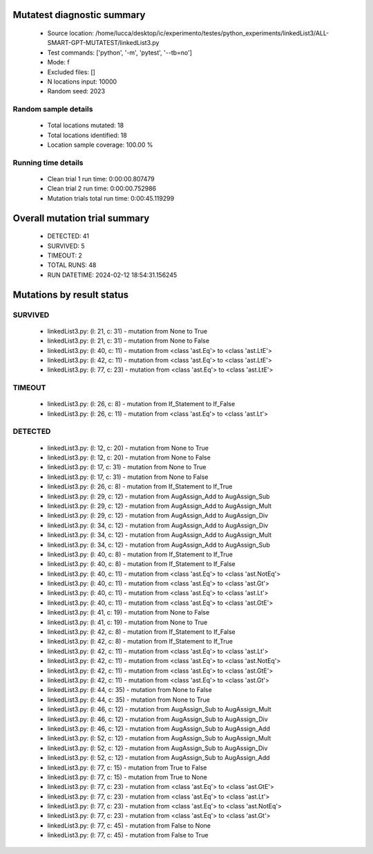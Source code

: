 Mutatest diagnostic summary
===========================
 - Source location: /home/lucca/desktop/ic/experimento/testes/python_experiments/linkedList3/ALL-SMART-GPT-MUTATEST/linkedList3.py
 - Test commands: ['python', '-m', 'pytest', '--tb=no']
 - Mode: f
 - Excluded files: []
 - N locations input: 10000
 - Random seed: 2023

Random sample details
---------------------
 - Total locations mutated: 18
 - Total locations identified: 18
 - Location sample coverage: 100.00 %


Running time details
--------------------
 - Clean trial 1 run time: 0:00:00.807479
 - Clean trial 2 run time: 0:00:00.752986
 - Mutation trials total run time: 0:00:45.119299

Overall mutation trial summary
==============================
 - DETECTED: 41
 - SURVIVED: 5
 - TIMEOUT: 2
 - TOTAL RUNS: 48
 - RUN DATETIME: 2024-02-12 18:54:31.156245


Mutations by result status
==========================


SURVIVED
--------
 - linkedList3.py: (l: 21, c: 31) - mutation from None to True
 - linkedList3.py: (l: 21, c: 31) - mutation from None to False
 - linkedList3.py: (l: 40, c: 11) - mutation from <class 'ast.Eq'> to <class 'ast.LtE'>
 - linkedList3.py: (l: 42, c: 11) - mutation from <class 'ast.Eq'> to <class 'ast.LtE'>
 - linkedList3.py: (l: 77, c: 23) - mutation from <class 'ast.Eq'> to <class 'ast.LtE'>


TIMEOUT
-------
 - linkedList3.py: (l: 26, c: 8) - mutation from If_Statement to If_False
 - linkedList3.py: (l: 26, c: 11) - mutation from <class 'ast.Eq'> to <class 'ast.Lt'>


DETECTED
--------
 - linkedList3.py: (l: 12, c: 20) - mutation from None to True
 - linkedList3.py: (l: 12, c: 20) - mutation from None to False
 - linkedList3.py: (l: 17, c: 31) - mutation from None to True
 - linkedList3.py: (l: 17, c: 31) - mutation from None to False
 - linkedList3.py: (l: 26, c: 8) - mutation from If_Statement to If_True
 - linkedList3.py: (l: 29, c: 12) - mutation from AugAssign_Add to AugAssign_Sub
 - linkedList3.py: (l: 29, c: 12) - mutation from AugAssign_Add to AugAssign_Mult
 - linkedList3.py: (l: 29, c: 12) - mutation from AugAssign_Add to AugAssign_Div
 - linkedList3.py: (l: 34, c: 12) - mutation from AugAssign_Add to AugAssign_Div
 - linkedList3.py: (l: 34, c: 12) - mutation from AugAssign_Add to AugAssign_Mult
 - linkedList3.py: (l: 34, c: 12) - mutation from AugAssign_Add to AugAssign_Sub
 - linkedList3.py: (l: 40, c: 8) - mutation from If_Statement to If_True
 - linkedList3.py: (l: 40, c: 8) - mutation from If_Statement to If_False
 - linkedList3.py: (l: 40, c: 11) - mutation from <class 'ast.Eq'> to <class 'ast.NotEq'>
 - linkedList3.py: (l: 40, c: 11) - mutation from <class 'ast.Eq'> to <class 'ast.Gt'>
 - linkedList3.py: (l: 40, c: 11) - mutation from <class 'ast.Eq'> to <class 'ast.Lt'>
 - linkedList3.py: (l: 40, c: 11) - mutation from <class 'ast.Eq'> to <class 'ast.GtE'>
 - linkedList3.py: (l: 41, c: 19) - mutation from None to False
 - linkedList3.py: (l: 41, c: 19) - mutation from None to True
 - linkedList3.py: (l: 42, c: 8) - mutation from If_Statement to If_False
 - linkedList3.py: (l: 42, c: 8) - mutation from If_Statement to If_True
 - linkedList3.py: (l: 42, c: 11) - mutation from <class 'ast.Eq'> to <class 'ast.Lt'>
 - linkedList3.py: (l: 42, c: 11) - mutation from <class 'ast.Eq'> to <class 'ast.NotEq'>
 - linkedList3.py: (l: 42, c: 11) - mutation from <class 'ast.Eq'> to <class 'ast.GtE'>
 - linkedList3.py: (l: 42, c: 11) - mutation from <class 'ast.Eq'> to <class 'ast.Gt'>
 - linkedList3.py: (l: 44, c: 35) - mutation from None to False
 - linkedList3.py: (l: 44, c: 35) - mutation from None to True
 - linkedList3.py: (l: 46, c: 12) - mutation from AugAssign_Sub to AugAssign_Mult
 - linkedList3.py: (l: 46, c: 12) - mutation from AugAssign_Sub to AugAssign_Div
 - linkedList3.py: (l: 46, c: 12) - mutation from AugAssign_Sub to AugAssign_Add
 - linkedList3.py: (l: 52, c: 12) - mutation from AugAssign_Sub to AugAssign_Mult
 - linkedList3.py: (l: 52, c: 12) - mutation from AugAssign_Sub to AugAssign_Div
 - linkedList3.py: (l: 52, c: 12) - mutation from AugAssign_Sub to AugAssign_Add
 - linkedList3.py: (l: 77, c: 15) - mutation from True to False
 - linkedList3.py: (l: 77, c: 15) - mutation from True to None
 - linkedList3.py: (l: 77, c: 23) - mutation from <class 'ast.Eq'> to <class 'ast.GtE'>
 - linkedList3.py: (l: 77, c: 23) - mutation from <class 'ast.Eq'> to <class 'ast.Lt'>
 - linkedList3.py: (l: 77, c: 23) - mutation from <class 'ast.Eq'> to <class 'ast.NotEq'>
 - linkedList3.py: (l: 77, c: 23) - mutation from <class 'ast.Eq'> to <class 'ast.Gt'>
 - linkedList3.py: (l: 77, c: 45) - mutation from False to None
 - linkedList3.py: (l: 77, c: 45) - mutation from False to True